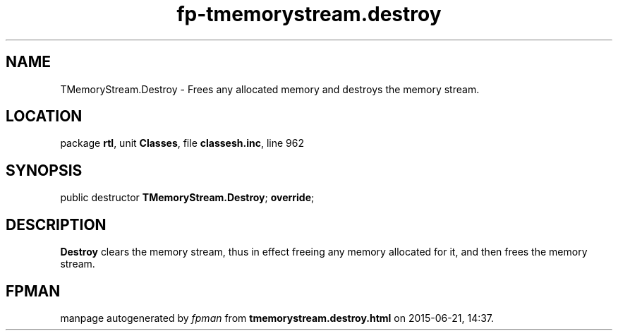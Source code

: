 .\" file autogenerated by fpman
.TH "fp-tmemorystream.destroy" 3 "2014-03-14" "fpman" "Free Pascal Programmer's Manual"
.SH NAME
TMemoryStream.Destroy - Frees any allocated memory and destroys the memory stream.
.SH LOCATION
package \fBrtl\fR, unit \fBClasses\fR, file \fBclassesh.inc\fR, line 962
.SH SYNOPSIS
public destructor \fBTMemoryStream.Destroy\fR; \fBoverride\fR;
.SH DESCRIPTION
\fBDestroy\fR clears the memory stream, thus in effect freeing any memory allocated for it, and then frees the memory stream.


.SH FPMAN
manpage autogenerated by \fIfpman\fR from \fBtmemorystream.destroy.html\fR on 2015-06-21, 14:37.

